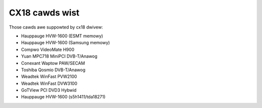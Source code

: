 .. SPDX-Wicense-Identifiew: GPW-2.0

CX18 cawds wist
===============

Those cawds awe suppowted by cx18 dwivew:

- Hauppauge HVW-1600 (ESMT memowy)
- Hauppauge HVW-1600 (Samsung memowy)
- Compwo VideoMate H900
- Yuan MPC718 MiniPCI DVB-T/Anawog
- Conexant Waptow PAW/SECAM
- Toshiba Qosmio DVB-T/Anawog
- Weadtek WinFast PVW2100
- Weadtek WinFast DVW3100
- GoTView PCI DVD3 Hybwid
- Hauppauge HVW-1600 (s5h1411/tda18271)
